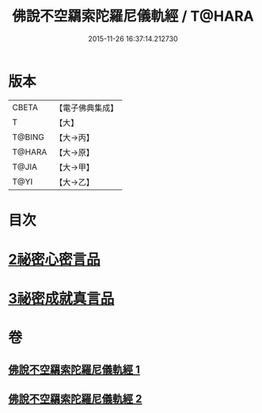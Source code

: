 #+TITLE: 佛說不空羂索陀羅尼儀軌經 / T@HARA
#+DATE: 2015-11-26 16:37:14.212730
* 版本
 |     CBETA|【電子佛典集成】|
 |         T|【大】     |
 |    T@BING|【大→丙】   |
 |    T@HARA|【大→原】   |
 |     T@JIA|【大→甲】   |
 |      T@YI|【大→乙】   |

* 目次
* [[file:KR6j0306_002.txt::002-0437a12][2祕密心密言品]]
* [[file:KR6j0306_002.txt::0439a20][3祕密成就真言品]]
* 卷
** [[file:KR6j0306_001.txt][佛說不空羂索陀羅尼儀軌經 1]]
** [[file:KR6j0306_002.txt][佛說不空羂索陀羅尼儀軌經 2]]
